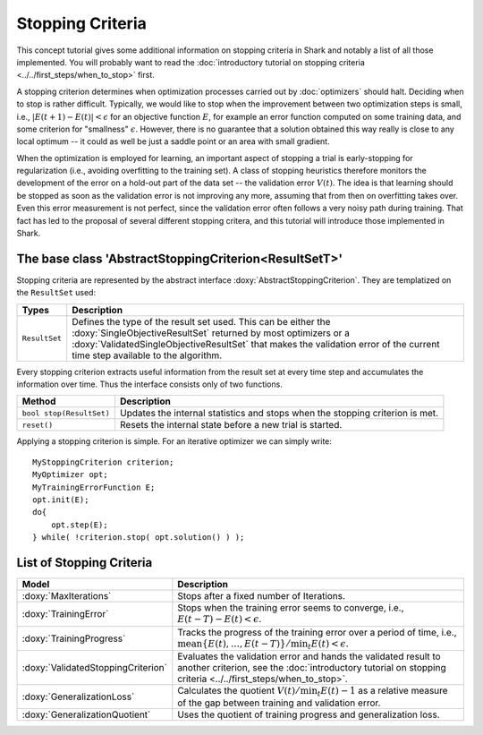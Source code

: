 Stopping Criteria
=================

This concept tutorial gives some additional information on stopping criteria
in Shark and notably a list of all those implemented. You will probably want
to read the :doc:`introductory tutorial on stopping criteria
<../../first_steps/when_to_stop>` first.

A stopping criterion determines when optimization processes carried
out by :doc:`optimizers` should halt. Deciding when to stop is rather
difficult.  Typically, we would like to stop when the improvement
between two optimization steps is small, i.e., :math:`|E(t+1)-E(t)|<
\epsilon` for an objective function :math:`E`, for example an error
function computed on some training data, and some criterion for
"smallness" :math:`\epsilon`. However, there is no guarantee that a
solution obtained this way really is close to any local optimum -- it
could as well be just a saddle point or an area with small gradient.

When the optimization is employed for learning, an important aspect of
stopping a trial is early-stopping for regularization (i.e., avoiding
overfitting to the training set). A class of stopping heuristics
therefore monitors the development of the error on a hold-out part of the data
set -- the validation error :math:`V(t)`. The idea is that learning
should be stopped as soon as the validation error is not improving any
more, assuming that from then on overfitting takes over. Even this
error measurement is not perfect, since the validation error often
follows a very noisy path during training.  That fact has led to the
proposal of several different stopping critera, and this tutorial will
introduce those implemented in Shark.



The base class 'AbstractStoppingCriterion<ResultSetT>'
------------------------------------------------------


Stopping criteria are represented by the abstract interface
:doxy:`AbstractStoppingCriterion`. They are templatized on the ``ResultSet`` used:


==========================   =====================================================================
Types                        Description
==========================   =====================================================================
``ResultSet``                Defines the type of the result set used. This can be either the
                             :doxy:`SingleObjectiveResultSet` returned by most optimizers
                             or a :doxy:`ValidatedSingleObjectiveResultSet` that makes the
                             validation error of the current time step available to the algorithm.
==========================   =====================================================================


Every stopping criterion extracts useful information from the result set
at every time step and accumulates the information over time. Thus the
interface consists only of two functions.


============================================   =============================================================================
Method                                         Description
============================================   =============================================================================
``bool stop(ResultSet)``                       Updates the internal statistics and stops when the stopping criterion is met.
``reset()``                                    Resets the internal state before a new trial is started.
============================================   =============================================================================


Applying a stopping criterion is simple. For an iterative optimizer we
can simply write::

  MyStoppingCriterion criterion;
  MyOptimizer opt;
  MyTrainingErrorFunction E;
  opt.init(E);
  do{
      opt.step(E);
  } while( !criterion.stop( opt.solution() ) );

List of Stopping Criteria
-------------------------


.. todo::

    give the exact equations for all criteria in the table. also check the
    code again if they all really adhere to the Prechelt paper, i.e., .



===================================  =====================================================================================
Model                                Description
===================================  =====================================================================================
:doxy:`MaxIterations`                Stops after a fixed number of Iterations.
:doxy:`TrainingError`                Stops when the training error seems to converge, i.e., :math:`E(t-T)-E(t)< \epsilon`.
:doxy:`TrainingProgress`             Tracks the progress of the training error over a period of time, i.e.,
                                     :math:`\text{mean}\{E(t),\dots, E(t-T)\}/ \min_t E(t)< \epsilon`.
:doxy:`ValidatedStoppingCriterion`   Evaluates the validation error and hands the validated result to another criterion,
                                     see the :doc:`introductory tutorial on stopping criteria <../../first_steps/when_to_stop>`.
:doxy:`GeneralizationLoss`           Calculates the quotient :math:`V(t)/\min_t E(t)-1` as a relative measure of the gap
                                     between training and validation error.
:doxy:`GeneralizationQuotient`       Uses the quotient of training progress and generalization loss.
===================================  =====================================================================================
